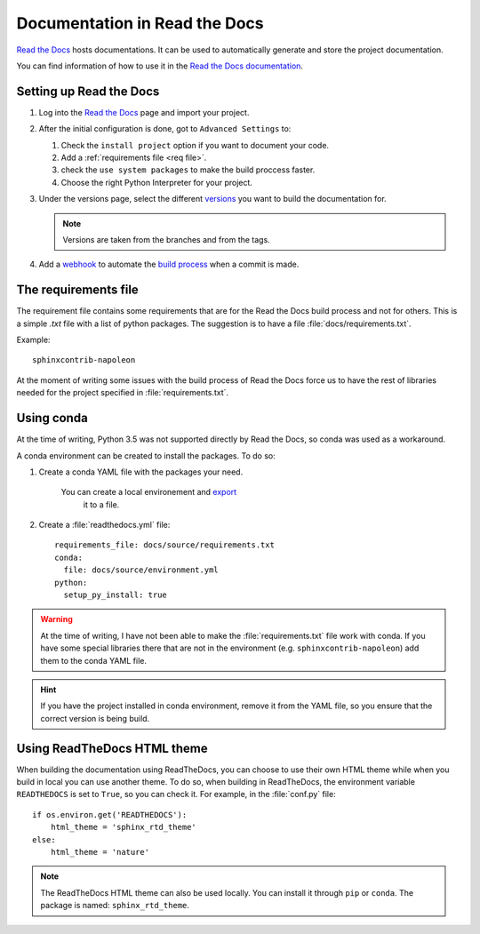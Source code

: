 .. _RtD:

Documentation in Read the Docs
==============================

`Read the Docs <https://readthedocs.org/>`_ hosts documentations. It can be used to automatically generate and
store the project documentation.

You can find information of how to use it in the
`Read the Docs documentation <https://read-the-docs.readthedocs.io/en/latest/getting_started.html>`_.



Setting up Read the Docs
------------------------

1. Log into the `Read the Docs <https://readthedocs.org/>`_ page and
   import your project.

#. After the initial configuration is done, got to ``Advanced Settings`` to:

   #. Check the ``install project`` option if you want to document your code.

   #. Add a :ref:`requirements file <req file>`.

   #. check the ``use system packages`` to make the build proccess faster.

   #. Choose the right Python Interpreter for your project.

#. Under the versions page, select the different `versions <https://read-the-docs.readthedocs.io/en/latest/versions.html>`_
   you want to build the documentation for.

   .. note::

      Versions are taken from the branches and from the tags.

#. Add a `webhook <https://read-the-docs.readthedocs.io/en/latest/webhooks.html>`_ to automate the
   `build process <https://read-the-docs.readthedocs.io/en/latest/builds.html>`_
   when a commit is made.


.. _req file:

The requirements file
---------------------

The requirement file contains some requirements that are for the Read the Docs build process
and not for others. This is a simple *.txt* file with a list of python packages.
The suggestion is to have a file :file:`docs/requirements.txt`.

Example::

      sphinxcontrib-napoleon

At the moment of writing some issues with the build process of Read the Docs force us to have the
rest of libraries needed for the project specified in :file:`requirements.txt`.

Using conda
-----------

At the time of writing, Python 3.5 was not supported directly by Read the Docs, so conda was used as a workaround.

A conda environment can be created to install the packages. To do so:

#. Create a conda YAML file with the packages your need.

    You can create a local environement and `export <http://conda.pydata.org/docs/using/envs.html#export-the-environment-file>`_
     it to a file.

#. Create a :file:`readthedocs.yml` file::

    requirements_file: docs/source/requirements.txt
    conda:
      file: docs/source/environment.yml
    python:
      setup_py_install: true

.. warning::

    At the time of writing, I have not been able to make the :file:`requirements.txt` file work with
    conda. If you have some special libraries there that are not in the environment (e.g.
    ``sphinxcontrib-napoleon``) add them to the conda YAML file.

.. hint::
    If you have the project installed in conda environment, remove it from the YAML file,
    so you ensure that the correct version is being build.


Using ReadTheDocs HTML theme
----------------------------

When building the documentation using ReadTheDocs, you can choose to use
their own HTML theme while when you build in local you can use another theme.
To do so, when building in ReadTheDocs, the environment variable
``READTHEDOCS`` is set to ``True``, so you can check it.
For example, in the :file:`conf.py` file::

    if os.environ.get('READTHEDOCS'):
        html_theme = 'sphinx_rtd_theme'
    else:
        html_theme = 'nature'

.. note:: The ReadTheDocs HTML theme can also be used locally.
   You can install it through ``pip`` or ``conda``.
   The package is named: ``sphinx_rtd_theme``.


